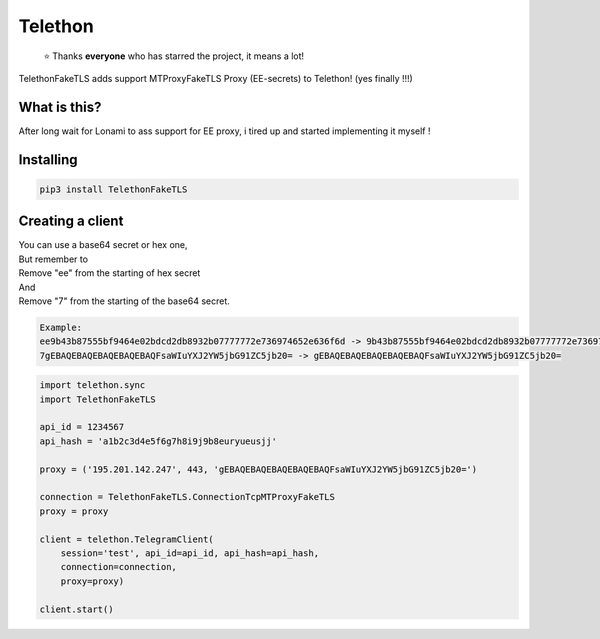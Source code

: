 Telethon
========
.. epigraph::

  ⭐️ Thanks **everyone** who has starred the project, it means a lot!

TelethonFakeTLS adds support MTProxyFakeTLS Proxy (EE-secrets) to Telethon! (yes finally !!!)



What is this?
-------------

After long wait for Lonami to ass support for EE proxy, i tired up and started implementing it myself !


Installing
----------

.. code-block:: sh

  pip3 install TelethonFakeTLS


Creating a client
-----------------
| You can use a base64 secret or hex one,
| But remember to
| Remove "ee" from the starting of hex secret
| And
| Remove "7" from the starting of the base64 secret.

.. code-block:: python

    Example:
    ee9b43b87555bf9464e02bdcd2db8932b07777772e736974652e636f6d -> 9b43b87555bf9464e02bdcd2db8932b07777772e736974652e636f6d
    7gEBAQEBAQEBAQEBAQEBAQFsaWIuYXJ2YW5jbG91ZC5jb20= -> gEBAQEBAQEBAQEBAQEBAQFsaWIuYXJ2YW5jbG91ZC5jb20=

.. code-block:: python

    import telethon.sync
    import TelethonFakeTLS

    api_id = 1234567
    api_hash = 'a1b2c3d4e5f6g7h8i9j9b8euryueusjj'

    proxy = ('195.201.142.247', 443, 'gEBAQEBAQEBAQEBAQEBAQFsaWIuYXJ2YW5jbG91ZC5jb20=')

    connection = TelethonFakeTLS.ConnectionTcpMTProxyFakeTLS
    proxy = proxy

    client = telethon.TelegramClient(
        session='test', api_id=api_id, api_hash=api_hash,
        connection=connection,
        proxy=proxy)

    client.start()





